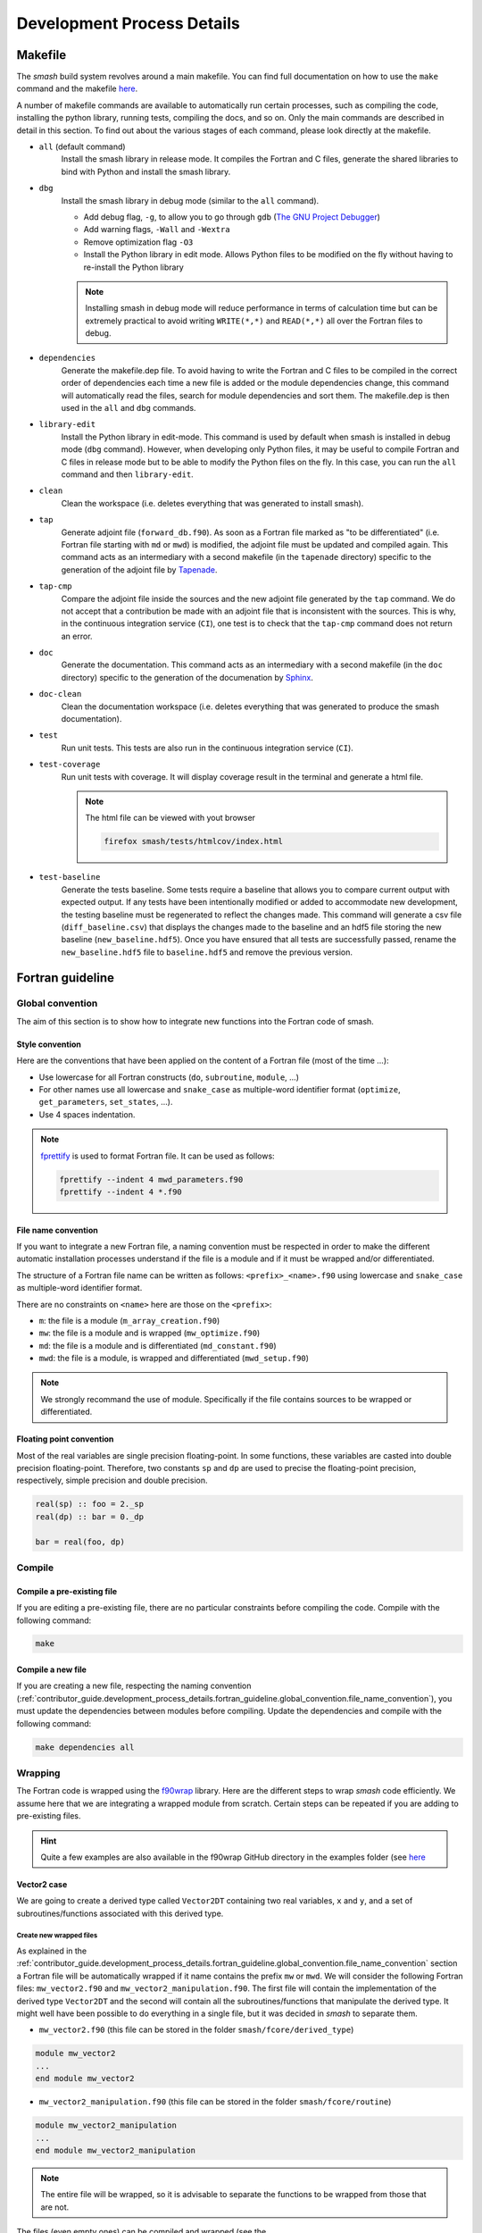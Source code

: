 .. _contributor_guide.development_process_details:

===========================
Development Process Details
===========================

Makefile
--------

The `smash` build system revolves around a main makefile. You can find full documentation on how to use the ``make`` command and the makefile 
`here <https://www.gnu.org/software/make/manual/make.html>`__.

A number of makefile commands are available to automatically run certain processes, such as compiling the code, installing the python library, 
running tests, compiling the docs, and so on. Only the main commands are described in detail in this section. To find out about the various stages 
of each command, please look directly at the makefile.

- ``all`` (default command)
    Install the smash library in release mode. It compiles the Fortran and C files, generate the shared libraries to
    bind with Python and install the smash library.

- ``dbg``
    Install the smash library in debug mode (similar to the ``all`` command).

    - Add debug flag, ``-g``, to allow you to go through ``gdb`` (`The GNU Project Debugger <https://www.sourceware.org/gdb>`__)

    - Add warning flags, ``-Wall`` and ``-Wextra``

    - Remove optimization flag ``-O3``

    - Install the Python library in edit mode. Allows Python files to be modified on the fly without having to re-install the Python library

    .. note::
        Installing smash in debug mode will reduce performance in terms of calculation time but can be extremely practical to avoid writing
        ``WRITE(*,*)`` and ``READ(*,*)`` all over the Fortran files to debug.

- ``dependencies``
    Generate the makefile.dep file. To avoid having to write the Fortran and C files to be compiled in the correct order of dependencies 
    each time a new file is added or the module dependencies change, this command will automatically read the files, search for module dependencies
    and sort them. The makefile.dep is then used in the ``all`` and ``dbg`` commands.  

- ``library-edit``
    Install the Python library in edit-mode. This command is used by default when smash is installed in debug mode (``dbg`` command). 
    However, when developing only Python files, it may be useful to compile Fortran and C files in release mode but to be able to modify the Python files
    on the fly. In this case, you can run the ``all`` command and then ``library-edit``.

- ``clean``
    Clean the workspace (i.e. deletes everything that was generated to install smash).

- ``tap``
    Generate adjoint file (``forward_db.f90``). As soon as a Fortran file marked as "to be differentiated" 
    (i.e. Fortran file starting with ``md`` or ``mwd``) is modified, the adjoint file must be updated and compiled again. 
    This command acts as an intermediary with a second makefile (in the ``tapenade`` directory) specific to the generation of
    the adjoint file by `Tapenade <https://team.inria.fr/ecuador/en/tapenade/>`__.

- ``tap-cmp``
    Compare the adjoint file inside the sources and the new adjoint file generated by the ``tap`` command. 
    We do not accept that a contribution be made with an adjoint file that is inconsistent with the sources. 
    This is why, in the continuous integration service (``CI``), one test is to check that the ``tap-cmp`` command does not return an error.

- ``doc``
    Generate the documentation. This command acts as an intermediary with a second makefile (in the ``doc`` directory) specific to the generation of
    the documenation by `Sphinx <https://www.sphinx-doc.org/en/master/>`__.

- ``doc-clean``
    Clean the documentation workspace (i.e. deletes everything that was generated to produce the smash documentation).

- ``test``
    Run unit tests. This tests are also run in the continuous integration service (``CI``).

- ``test-coverage``
    Run unit tests with coverage. It will display coverage result in the terminal and generate a html file.

    .. note::
        The html file can be viewed with yout browser

        .. code-block:: none

            firefox smash/tests/htmlcov/index.html

- ``test-baseline``
    Generate the tests baseline. Some tests require a baseline that allows you to compare current output with expected output.
    If any tests have been intentionally modified or added to accommodate new development, the testing baseline must be regenerated 
    to reflect the changes made. This command will generate a csv file (``diff_baseline.csv``) that displays the changes made to the baseline 
    and an hdf5 file storing the new baseline (``new_baseline.hdf5``). Once you have ensured that all tests are successfully passed,
    rename the ``new_baseline.hdf5`` file to ``baseline.hdf5`` and remove the previous version.

Fortran guideline
-----------------

Global convention
*****************

The aim of this section is to show how to integrate new functions into the Fortran code of smash.

Style convention
''''''''''''''''

Here are the conventions that have been applied on the content of a Fortran file (most of the time ...):

- Use lowercase for all Fortran constructs (``do``, ``subroutine``, ``module``, ...)

- For other names use all lowercase and ``snake_case`` as multiple-word identifier format (``optimize``, ``get_parameters``, ``set_states``, ...).

- Use 4 spaces indentation.

.. note::
    `fprettify <https://github.com/pseewald/fprettify>`__ is used to format Fortran file. It can be used as follows:

    .. code-block:: none

        fprettify --indent 4 mwd_parameters.f90
        fprettify --indent 4 *.f90

.. _contributor_guide.development_process_details.fortran_guideline.global_convention.file_name_convention:

File name convention
''''''''''''''''''''

If you want to integrate a new Fortran file, a naming convention must be respected in order to make the different automatic installation 
processes understand if the file is a module and if it must be wrapped and/or differentiated.

The structure of a Fortran file name can be written as follows: ``<prefix>_<name>.f90`` using lowercase and ``snake_case`` 
as multiple-word identifier format.

There are no constraints on ``<name>`` here are those on the ``<prefix>``:

- ``m``: the file is a module (``m_array_creation.f90``)

- ``mw``: the file is a module and is wrapped (``mw_optimize.f90``)

- ``md``: the file is a module and is differentiated (``md_constant.f90``)

- ``mwd``: the file is a module, is wrapped and differentiated (``mwd_setup.f90``)

.. note::
    We strongly recommand the use of module. Specifically if the file contains sources to be wrapped or differentiated.

.. _contributor_guide.development_process_details.fortran_guideline.global_convention.floating_point_convention:

Floating point convention
'''''''''''''''''''''''''

Most of the real variables are single precision floating-point. In some functions, these variables are casted into double precision floating-point.
Therefore, two constants ``sp`` and ``dp`` are used to precise the floating-point precision, respectively, simple precision and double precision.

.. code-block:: fortran

    real(sp) :: foo = 2._sp 
    real(dp) :: bar = 0._dp

    bar = real(foo, dp)

Compile
*******

Compile a pre-existing file
'''''''''''''''''''''''''''

If you are editing a pre-existing file, there are no particular constraints before compiling the code.
Compile with the following command:

.. code-block:: none

    make 

.. _contributor_guide.development_process_details.fortran_guideline.compile.compile_a_new_file:

Compile a new file
''''''''''''''''''

If you are creating a new file, respecting the naming convention (:ref:`contributor_guide.development_process_details.fortran_guideline.global_convention.file_name_convention`), 
you must update the dependencies between modules before compiling.
Update the dependencies and compile with the following command:

.. code-block:: none

    make dependencies all

Wrapping
********

The Fortran code is wrapped using the `f90wrap <https://github.com/jameskermode/f90wrap>`__ library. Here are the different steps to wrap `smash` 
code efficiently. We assume here that we are integrating a wrapped module from scratch. Certain steps can be repeated if you are adding to
pre-existing files.

.. hint::
    Quite a few examples are also available in the f90wrap GitHub directory in the examples folder 
    (see `here <https://github.com/jameskermode/f90wraptree/master/examples>`__

.. _contributor_guide.development_process_details.fortran_guideline.wrapping.vector2_case:

Vector2 case
''''''''''''

We are going to create a derived type called ``Vector2DT`` containing two real variables, ``x`` and ``y``, and a set of subroutines/functions 
associated with this derived type.

Create new wrapped files
""""""""""""""""""""""""

As explained in the :ref:`contributor_guide.development_process_details.fortran_guideline.global_convention.file_name_convention` section a 
Fortran file will be automatically wrapped if it name contains the prefix ``mw`` or ``mwd``. We will consider the following 
Fortran files: ``mw_vector2.f90`` and ``mw_vector2_manipulation.f90``. The first file will contain the implementation of the derived type 
``Vector2DT`` and the second will contain all the subroutines/functions that manipulate the derived type. It might well have been possible to 
do everything in a single file, but it was decided in `smash` to separate them. 

- ``mw_vector2.f90`` (this file can be stored in the folder ``smash/fcore/derived_type``)

.. code-block:: fortran

    module mw_vector2
    ...
    end module mw_vector2

- ``mw_vector2_manipulation.f90`` (this file can be stored in the folder ``smash/fcore/routine``)
  
.. code-block:: fortran

    module mw_vector2_manipulation
    ...
    end module mw_vector2_manipulation

.. note::
    The entire file will be wrapped, so it is advisable to separate the functions to be wrapped from those that are not.

The files (even empty ones) can be compiled and wrapped (see the :ref:`contributor_guide.development_process_details.fortran_guideline.compile.compile_a_new_file` section) 
and imported in Python as follows:

.. code-block:: python

    >>> import smash.fcore._mw_vector2
    >>> import smash.fcore._mw_vector2_manipulation

Derived type implementation
"""""""""""""""""""""""""""

First, we will implement the derived type ``Vector2DT`` in the ``mw_vector2.f90`` file.

.. note::
    We add the suffix ``DT`` for each derived type because Fortran is case insensitive and will not differentiate between ``vector2`` 
    and ``Vector2``.

.. code-block:: fortran

    module mw_vector2

        use md_constant, only: sp

        implicit none

        type Vector2DT

            real(sp) :: x
            real(sp) :: y

        end type Vector2DT

    end module mw_vector2

.. note::
    ``sp`` is equal to ``4``, it is simple precision 
    (see the :ref:`contributor_guide.development_process_details.fortran_guideline.global_convention.floating_point_convention` section)

A wrapped derived type is interpreted as a Python class. Let's compile, initialize it and view what it contains:

.. code-block::

    >>> from smash.fcore._mw_vector2 import Vector2DT
    >>> v = Vector2DT()
    >>> v
    Vector2DT
        x: 4.201793856028541e+18
        y: 3.0741685710357837e-41
    >>> v.x
    4.201793856028541e+18
    >>> v.y
    3.0741685710357837e-41

We can see that the 2 variables, ``x`` and ``y`` present in the original derived type are accessible in Python as class properties but filled with garbage values because they were not
initialized. There two ways to initialize the values of a derived type:

- Assign values in the declaration of the derived type variables

.. code-block:: fortran

    module mw_vector2

        use md_constant, only: sp

        implicit none

        type Vector2DT

            real(sp) :: x = 0._sp
            real(sp) :: y = 0._sp

        end type Vector2DT

    end module mw_vector2

- Create a specific initialization subroutine which will be interpreted as a Python class constructor (``__init__`` function). 
  `f90wrap <https://github.com/jameskermode/f90wrap>`__ will automatically detects derived type initialization subroutine
  if the subroutine name follows the convention: ``<derived-type-name>_initialise``. In our case, the subroutine must be called:
  ``Vector2DT_initialise``. Let's write the initialization subroutine after adding the ``contains`` statement.

.. code-block:: fortran

    module mw_vector2

        use md_constant, only: sp

        implicit none

        type Vector2DT

            real(sp) :: x
            real(sp) :: y

        end type Vector2DT

    contains

        subroutine Vector2DT_initialise(this)

            implicit none

            type(Vector2DT), intent(inout) :: this

            this%x = 0._sp
            this%y = 0._sp

        end subroutine Vector2DT_initialise

    end module mw_vector2

The two methods in this example are equivalent and here is the result in Python:

.. code-block:: python

    >>> v = Vector2DT()
    >>> v
    Vector2DT
        x: 0.0
        y: 0.0

We successfully initialize the derived type with default values. However, the second method, using an initialization function, is more flexible. 
We can, for example, not define default values but initialize the derived type with values from Python. Let's rewrite the initialize subroutine and
add arguments.

.. code-block:: fortran

    module mw_vector2

        use md_constant, only: sp

        implicit none

        type Vector2DT

            real(sp) :: x
            real(sp) :: y

        end type Vector2DT

    contains

        subroutine Vector2DT_initialise(this, x, y)

            implicit none

            type(FooDT), intent(inout) :: this
            real(sp), intent(in) :: x
            real(sp), intent(in) :: y

            this%x = x
            this%y = y

        end subroutine Vector2DT_initialise

    end module mw_vector2

We add 2 arguments which correspond to each variable of the derived type to initialize. On the Python side, this is how it translates:

.. code-block:: python

    >>> v = Vector2DT(0, 0)
    >>> v
    Vector2DT
        x: 0.0
        y: 0.0
    >>> v = Vector2DT(1, 1)
    >>> v
    Vector2DT
        x: 1.0
        y: 1.0

It is also possible to modify the values once initialization is complete, since each element of the derived type is a property with a getter and a setter.

.. code-block:: python

    >>> v = Vector2DT(0, 0)
    >>> v
    Vector2DT
        x: 0.0
        y: 0.0
    >>> v.x = 3
    >>> v.y = 2
    v
    Vector2DT
        x: 3.0
        y: 2.0

Functions implementation
""""""""""""""""""""""""

We can now implement a number of subroutines/functions in the ``mw_vector2_manipulation.f90`` file to manipulate this derived type. We need first to import the module where
the ``Vector2DT`` derived type is defined ``mw_vector2`` and them in a ``contains`` statement add the functions.

.. code-block:: fortran

    module mw_vector2_manipulation

        use md_constant, only: sp
        use mw_vector2, only: Vector2DT

        implicit none

    contains

        function vector2_add_value(v, add) result(res)

            type(Vector2DT), intent(in) :: v
            real(sp), intent(in) :: add

            type(Vector2DT) :: res

            res%x = v%x + add
            res%y = v%y + add

        end function vector2_add_value

        function vector2_dot_product(v1, v2) result(res)

            type(Vector2DT), intent(in) :: v1
            type(Vector2DT), intent(in) :: v2

            real(sp) :: res

            res = v1%x*v2%x + v1%y*v2%y

        end function vector2_dot_product

    end module mw_vector2_manipulation

We have added two functions, one to add a value to each element of the ``Vector2DT`` and the other one to compute 
the dot product between two ``Vector2DT`` , so let's see how this translates into Python:

.. code-block:: python

    >>> from smash.fcore._mw_vector2 import Vector2DT
    >>> from smash.fcore._mw_vector2_manipulation import vector2_add_value, vector2_dot_product
    
    >>> v = Vector2DT(0, 0)
    >>> vector2_add_value(v, 5)
    Vector2DT
        x: 5.0
        y: 5.0

    >>> v1 = Vector2DT(1, 1)
    >>> v2 = Vector2DT(2, 3)
    >>> vector2_dot_product(v1, v2)
    5.0

This completes the first example of Fortran wrapping in `smash`. The next examples will be less detailed but will aim to expose a wider range of functionality, 
variable types, allocation management, string management, etc.

Matrix2 case
''''''''''''

We are going to create a derived type called ``Matrix2DT`` containing one allocatable real variable of 2 dimensions, ``vle``, two integer variables
representing the number of rows and columns of the matrix, ``n`` and ``m``, respectively and a set of subroutines/functions associated with 
this derived type. Similar to the :ref:`contributor_guide.development_process_details.fortran_guideline.wrapping.vector2_case` section, two files
are created, ``mw_matrix2.f90`` and ``mw_matrix2_manipulation.f90``. The aim of this case is to illustrate how arrays can are handled.

- ``mw_matrix2.f90`` (this file can be stored in the folder ``smash/fcore/derived_type``)

.. code-block:: fortran

    module mw_matrix2
    
        use md_constant, only: sp

        implicit none

        type Matrix2DT

            integer :: n
            integer :: m
            real(sp), dimension(:, :), allocatable :: vle

        end type Matrix2DT
    
    contains

        subroutine Matrix2DT_initialise(this, n, m, vle0)

            implicit none

            type(Matrix2DT), intent(inout) :: this
            integer, intent(in) :: n, m
            real(sp), intent(in) :: vle0
            
            this%n = n
            this%m = m
            allocate (this%vle(this%n, this%m))
            this%vle(:, :) = vle0

        end subroutine Matrix2DT_initialise

    end module mw_matrix2

- ``mw_matrix2_manipulation.f90`` (this file can be stored in the folder ``smash/fcore/routine``)

.. code-block:: fortran

    module mw_matrix2_manipulation
    
        use md_constant, only: sp
        use mw_matrix2, only: Matrix2DT, Matrix2DT_initialise

        implicit none
    
    contains

        function matrix2_add_value(mat, add) result(res)

            implicit none

            type(Matrix2DT), intent(inout) :: mat
            real(sp), intent(in) :: add

            type(Matrix2DT) :: res

            call Matrix2DT_initialise(res, mat%n, mat%m, 0._sp)

            res%vle(:, :) = mat%vle(:, :) + add

        end function matrix2_add_value

        function matrix2_transpose(mat) result(res)

            implicit none

            type(Matrix2DT), intent(in) :: mat
            
            type(Matrix2DT) :: res
            integer :: i, j

            call Matrix2DT_initialise(res, mat%m, mat%n, 0._sp)

            ! Could also use directly the Fortran intrinsic function TRANSPOSE
            ! res%vle = TRANSPOSE(mat%vle)
            do i = 1, mat%m
                do j = 1, mat%n
                    res%vle(i, j) = mat%vle(j, i)
                end do
            end do

        end function matrix2_transpose

    end module mw_matrix2_manipulation

This translates into Python:

.. code-block:: python

    >>> from smash.fcore._mw_matrix2 import Matrix2DT

    >>> mat = Matrix2DT(2, 3, 0)
    >>> mat
    Matrix2DT
        m: 3
        n: 2
        vle: array([[0., 0., 0.],
                    [0., 0., 0.]], dtype=float32)
    >>> type(mat.vle)
    <class 'numpy.ndarray'>

Fortran arrays are casted to `numpy.ndarray` when accessed in Python. So all the methods associated with a `numpy.ndarray` can be used.

.. code-block:: python

    >>> from smash.fcore._mw_matrix2 import Matrix2DT
    >>> from smash.fcore._mw_matrix2_manipulation import matrix2_add_value, matrix2_transpose

    >>> mat = Matrix2DT(2, 3, 0)
    >>> mat
    Matrix2DT
        m: 3
        n: 2
        vle: array([[0., 0., 0.],
                    [0., 0., 0.]], dtype=float32)

    >>> mat.vle.shape
    (2, 3)
    >>> mat.vle.dtype
    dtype('float32'

    >>> mat.vle[0, :] = 2
    >>> mat
        Matrix2DT
        m: 3
        n: 2
        vle: array([[2., 2., 2.],
                    [0., 0., 0.]], dtype=float32)

    >>> matrix2_add_value(mat, 4)
    Matrix2DT
        m: 3
        n: 2
        vle: array([[6., 6., 6.],
                    [4., 4., 4.]], dtype=float32)

    >>> matrix2_transpose(mat)
    Matrix2DT
        m: 2
        n: 3
        vle: array([[0., 2.],
                    [0., 2.],
                    [0., 2.]], dtype=float32)

Matrix2Array case
'''''''''''''''''

We are going to create a derived type called ``Matrix2ArrayDT`` containing one allocatable ``Matrix2DT`` type variable of 1 dimension.
The aim of this case is to illustrate how derived type arrays are handled. We will keep the previous files created for ``Matrix2DT``
(i.e. ``mw_matrix2.f90`` and ``mw_matrix2_manipulation.f90``).

.. code-block:: fortran

    module mw_matrix2
    
        use md_constant, only: sp

        implicit none

        type Matrix2DT

            integer :: n
            integer :: m
            real(sp), dimension(:, :), allocatable :: vle

        end type Matrix2DT

        type Matrix2ArrayDT

            integer :: n
            type(Matrix2DT), dimension(:), allocatable :: mat

        end type Matrix2ArrayDT
    
    contains

        subroutine Matrix2DT_initialise(this, n, m, vle0)

            implicit none

            type(Matrix2DT), intent(inout) :: this
            integer, intent(in) :: n, m
            real(sp), intent(in) :: vle0
            
            this%n = n
            this%m = m
            allocate (this%vle(this%n, this%m))
            this%vle(:, :) = vle0

        end subroutine Matrix2DT_initialise

        subroutine Matrix2ArrayDT_initialise(this, n, n_arr, m_arr, vle0_arr)

            implicit none

            type(Matrix2ArrayDT), intent(inout) :: this
            integer, intent(in) :: n
            integer, dimension(n), intent(in) :: n_arr, m_arr
            real(sp), dimension(n), intent(in) :: vle0_arr
            
            integer :: i

            this%n = n

            allocate (this%mat(this%n))

            do i = 1, this%n

                call Matrix2DT_initialise(this%mat(i), n_arr(i), m_arr(i), vle0_arr(i))

            end do

        end subroutine Matrix2ArrayDT_initialise

    end module mw_matrix2

Here we create a derived type ``Matrix2ArrayDT`` which contains an array of ``Matrix2DT``. To initialize this derived type, we pass the number of
``Matrix2DT`` that we want to allocate ``n``, the number of rows and columns for each allocated matrix ``n_arr`` and ``m_arr``, respectively and 
an initial value for each ``vle0_arr``. This translates into Python:

.. code-block:: python

    >>> import numpy as np
    >>> from smash.fcore._mw_matrix2 import Matrix2ArrayDT

    >>> n = 2
    >>> n_arr = np.array([2, 3], dtype=np.int32)
    >>> m_arr = np.array([4, 1], dtype=np.int32)
    >>> vle_arr = np.array([1, 5], dtype=np.float32)
 
    >>> mat_arr = Matrix2ArrayDT(n, n_arr, m_arr, vle_arr)
    >>> mat_arr
    Matrix2ArrayDT
        mat: ['Matrix2DT', 'Matrix2DT']
        n: 2

It allows us to create an array of ``Matrix2DT`` that can have different shapes. Here ``(2, 4)`` and ``(3, 1)``. We can iterate over as follows:

.. code-block:: python

    >>> import numpy as np
    >>> from smash.fcore._mw_matrix2 import Matrix2ArrayDT

    >>> n = 2
    >>> n_arr = np.array([2, 3], dtype=np.int32)
    >>> m_arr = np.array([4, 1], dtype=np.int32)
    >>> vle_arr = np.array([1, 5], dtype=np.float32)
 
    >>> mat_arr = Matrix2ArrayDT(n, n_arr, m_arr, vle_arr)
    >>> mat_arr
    Matrix2ArrayDT
        mat: ['Matrix2DT', 'Matrix2DT']
        n: 2

    >>> for m in mat_arr.mat.items():
    >>>     m
    Matrix2DT
        m: 4
        n: 2
        vle: array([[1., 1., 1., 1.],
                    [1., 1., 1., 1.]], dtype=float32)
    Matrix2DT
        m: 1
        n: 3
        vle: array([[5.],
                    [5.],
                    [5.]], dtype=float32)
    
    >>> mat_arr.mat[0]
    Matrix2DT
        m: 4
        n: 2
        vle: array([[1., 1., 1., 1.],
                    [1., 1., 1., 1.]], dtype=float32)

    >>> mat_arr.mat[1]
    Matrix2DT
        m: 1
        n: 3
        vle: array([[5.],
                    [5.],
                    [5.]], dtype=float32)

Character/String case
'''''''''''''''''''''

We are going to create a derived type called ``CharacterDT`` containing a character ``c`` and character array ``c_arr`` in order to get 
into the details of this specific edge case of the wrapping and how we handle it in `smash`. 
Let's create a ``mw_character.f90`` file.

.. code-block:: fortran

    module mw_character

        use md_constant, only: sp, lchar

        implicit none

        type CharacterDT

            character(lchar) :: c = "foo"
            character(lchar), dimension(2) :: c_arr = "bar"

        end type CharacterDT

    end module mw_character

This translates into Python:

.. code-block:: python

    >>> from smash.fcore._mw_character import CharacterDT
    >>> char = CharacterDT()
    >>> char
    CharacterDT
        c: b'foo'
        c_arr: array([[ 98,  98],
        [ 97,  97],
        [114, 114],
        ...
        [ 32,  32],
        [ 32,  32]], dtype=uint8)
    
    >>> type(char.c)
    <class 'bytes'>
    >>> type(char.c_arr), char.c_arr.dtype
    <class 'numpy.ndarray'>, dtype('uint8')

As you can see, when wrapped to Python, a Fortran character is interpreted as ``bytes`` and character array as a `numpy.ndarray` of dtype ``uint8`` 
(unsigned 8 bits integer). To get something interpretable, we can cast ``bytes`` to ``str`` with the ``decode`` method and decode each ``ASCII``
value in the character array.

.. code-block:: python

    >>> from smash.fcore._mw_character import CharacterDT
    >>> char = CharacterDT()
    >>> char
    CharacterDT
        c: b'foo'
        c_arr: array([[ 98,  98],
        [ 97,  97],
        [114, 114],
        ...
        [ 32,  32],
        [ 32,  32]], dtype=uint8)

    >>> char.c.decode()
    'foo'

    # Cast to bytes
    >>> char.c_arr.tobytes(order="F")
    b'bar
                    bar
                                         '
    # Decode with utf-8 encoding
    >>> char.c_arr.tobytes(order="F").decode()
    'bar
                    bar
                                         '
    # Split by whitespaces
    >>> char.c_arr.tobytes(order="F").decode().split()
    ['bar', 'bar']

We have managed to interpret these values, but it's not particularly conveniente. Moreover, how can we change the values in Python ?

.. code-block:: python

    >>> from smash.fcore._mw_character import CharacterDT
    >>> char = CharacterDT()
    >>> char
    CharacterDT
        c: b'foo'
        c_arr: array([[ 98,  98],
        [ 97,  97],
        [114, 114],
        ...
        [ 32,  32],
        [ 32,  32]], dtype=uint8)

    >>> char.c = "baz"
    >>> char.c
    "baz"
    >>> char.c_arr = ["buz", "buz"]
    ValueError: invalid literal for int() with base 10: 'buz'
    >>> char.c_arr = np.array(["buz", "buz"])
    ValueError: invalid literal for int() with base 10: 'buz'

It's ok for a character but not for the character array. To get around this, some self made Fortran directives can be inserted at the definition
of the variables in the derived type. ``!$F90W char`` for character and ``!$F90W char-array`` for character array.

.. code-block:: fortran

    module mw_character

        use md_constant, only: sp, lchar

        implicit none

        type CharacterDT

            character(lchar) :: c = "foo" !$F90W char
            character(lchar), dimension(2) :: c_arr = "bar" !$F90W char-array

        end type CharacterDT

    end module mw_character

This allows us to manipulate this derived type in Python in a more practical way:

.. code-block:: python

    >>> import numpy as np
    >>> from smash.fcore._mw_character import CharacterDT
    >>> char = CharacterDT()
    >>> char
    CharacterDT
        c: 'foo'
        c_arr: array(['bar', 'bar'], dtype='<U3')
    
    >>> char.c = "baz"
    >>> char.c_arr = np.array(["buz", "buz"])
    >>> char
    CharacterDT
        c: 'baz'
        c_arr: array(['buz', 'buz'], dtype='<U3')

How it works? The file is parsed and for each directive encountered, a decorator is added to the getters and setters of the f90wrap Python file 
associated. Decorators are defined in this file ``smash/fcore/_f90wrap_decorator.py``.

Array indexing case
'''''''''''''''''''

An other edge case is to manipulate values that contain indices (i.e. location of the maximum value of a matrix). Why this is a edge case ?
because Python is 0-based indexed and Fortran is 1-based indexed (by default). We will create a derived type called ``ArrayIndexDT``
containing an array of real ``r_arr`` and an integer ``ind`` in order to get into the details of this specific edge case of the wrapping 
and how we handle it in `smash`.  Let's create ``mw_array_index.f90`` and ``mw_array_index_manipulation.f90`` files.

.. code-block:: fortran

    module mw_array_index

        use md_constant, only: sp

        implicit none

        type ArrayIndexDT

            integer :: ind = 1
            real(sp), dimension(10) :: r_arr = 0._sp

        end type ArrayIndexDT

    end module mw_array_index

.. code-block:: fortran

    module mw_array_index_manipulation

        use md_constant, only: sp
        use mw_array_index, only: ArrayIndexDT

        implicit none

    contains

        function array_index_at_ind(a) result(res)

            implicit none

            type(ArrayIndexDT), intent(in) :: a

            real(sp) :: res

            res = a%r_arr(a%ind)

        end function array_index_at_ind

    end module mw_array_index_manipulation

This translates in Python:

.. code-block:: python

    >>> import numpy as np
    >>> from smash.fcore._mw_array_index import ArrayIndexDT
    >>> from smash.fcore._mw_array_index_manipulation import array_index_at_ind

    >>> ai = ArrayIndexDT()
    >>> ai
    ArrayIndexDT
        ind: 1
        r_arr: array([0., 0., 0., 0., 0., 0., 0., 0., 0., 0.], dtype=float32)
    
    >>> ai.r_arr = np.arange(0, ai.r_arr.size)
    >>> ai
    ArrayIndexDT
        ind: 1
        r_arr: array([0., 1., 2., 3., 4., 5., 6., 7., 8., 9.], dtype=float32)

Now we can for exemple store the indice of the maximum value of the array in ``ai.ind`` and try to access the maximum value back with this indice
from Python and Fortran

.. code-block:: python

    >>> ai.ind = np.argmax(ai.r_arr)
    >>> ai
    ArrayIndexDT
        ind: 9
        r_arr: array([0., 1., 2., 3., 4., 5., 6., 7., 8., 9.], dtype=float32)
    
    # Access from Python
    >>> ai.r_arr[ai.ind]
    9.0

    # Access from Fortran
    >>> array_index_at_ind(ai)
    8.0

As you can see, the value are different and it's because the arrays are not indexed in the same way. The value of ``ai.ind`` is set to ``9`` which
is correct in Python but should be ``10`` in Fortran. As a result, we'd need to manipulate the index depending on whether we calculated it in 
Fortran or Python, which isn't practical and is prone to out-of-range accesses. To get around this, a self made Fortran directive ``!$F90W index`` 
can be used to substract 1 from the value of a variable storing indices when passing from Fortran to Python or add 1 the other way around.
Let's do the same thing with the new directive.

.. note::

    If the variable storing the indices is an array, the directive is ``!$F90W index-array`` instead of ``!$F90W index``.

.. code-block:: fortran

    module mw_array_index

        use md_constant, only: sp

        implicit none

        type ArrayIndexDT

            integer :: ind = 1 !$F90W index
            real(sp), dimension(10) :: r_arr = 0._sp

        end type ArrayIndexDT

    end module mw_array_index

.. code-block:: python

    >>> import numpy as np
    >>> from smash.fcore._mw_array_index import ArrayIndexDT
    >>> from smash.fcore._mw_array_index_manipulation import array_index_at_ind

    >>> ai = ArrayIndexDT()
    >>> ai
    ArrayIndexDT
        ind: 0
        r_arr: array([0., 0., 0., 0., 0., 0., 0., 0., 0., 0.], dtype=float32)

    >>> ai.r_arr = np.arange(0, ai.r_arr.size)
    >>> ai
    ArrayIndexDT
        ind: 0
        r_arr: array([0., 1., 2., 3., 4., 5., 6., 7., 8., 9.], dtype=float32)

    >>> ai.ind = np.argmax(ai.r_arr)
    >>> ai
    ArrayIndexDT
        ind: 9
        r_arr: array([0., 1., 2., 3., 4., 5., 6., 7., 8., 9.], dtype=float32)
    
    # Access from Python
    >>> ai.r_arr[ai.ind]
    9.0

    # Access from Fortran
    >>> array_index_at_ind(ai)
    9.0

Python guideline
----------------

Test
----

Documentation
-------------
